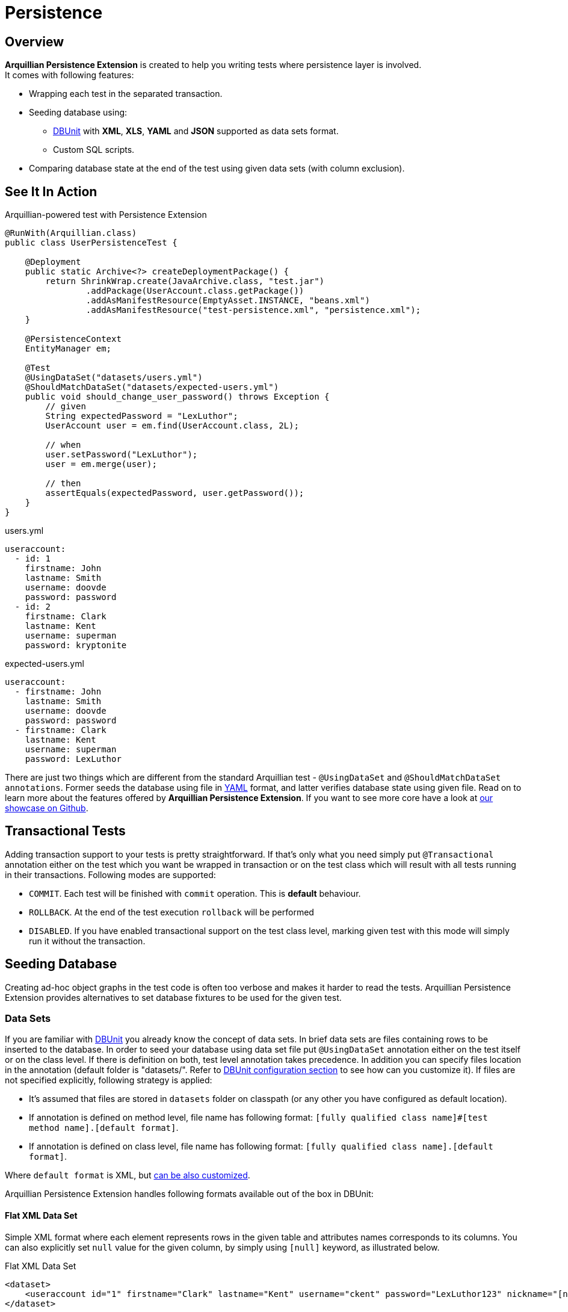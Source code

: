 ifdef::env-github[]
:tip-caption: :bulb:
:note-caption: :information_source:
:important-caption: :heavy_exclamation_mark:
:caution-caption: :fire:
:warning-caption: :warning:
endif::[]

= Persistence
:icons: font

[[overview]]
== Overview

*Arquillian Persistence Extension* is created to help you writing tests
where persistence layer is involved. +
It comes with following features:

* Wrapping each test in the separated transaction.
* Seeding database using:
** http://dbunit.sourceforge.net[DBUnit] with **XML**, **XLS**, *YAML* and
*JSON* supported as data sets format.
** Custom SQL scripts.
* Comparing database state at the end of the test using given data sets
(with column exclusion).

[[see-it-in-action]]
== See It In Action

Arquillian-powered test with Persistence Extension

[source,java]
----
@RunWith(Arquillian.class)
public class UserPersistenceTest {

    @Deployment
    public static Archive<?> createDeploymentPackage() {
        return ShrinkWrap.create(JavaArchive.class, "test.jar")
                .addPackage(UserAccount.class.getPackage())
                .addAsManifestResource(EmptyAsset.INSTANCE, "beans.xml")
                .addAsManifestResource("test-persistence.xml", "persistence.xml");
    }

    @PersistenceContext
    EntityManager em;

    @Test
    @UsingDataSet("datasets/users.yml")
    @ShouldMatchDataSet("datasets/expected-users.yml")
    public void should_change_user_password() throws Exception {
        // given
        String expectedPassword = "LexLuthor";
        UserAccount user = em.find(UserAccount.class, 2L);

        // when
        user.setPassword("LexLuthor");
        user = em.merge(user);

        // then
        assertEquals(expectedPassword, user.getPassword());
    }
}
----

[source,java]
.users.yml
----
useraccount:
  - id: 1
    firstname: John
    lastname: Smith
    username: doovde
    password: password
  - id: 2
    firstname: Clark
    lastname: Kent
    username: superman
    password: kryptonite
----

[source,java]
.expected-users.yml
----
useraccount:
  - firstname: John
    lastname: Smith
    username: doovde
    password: password
  - firstname: Clark
    lastname: Kent
    username: superman
    password: LexLuthor
----

There are just two things which are different from the standard
Arquillian test - `@UsingDataSet` and `@ShouldMatchDataSet annotations`.
Former seeds the database using file in
http://en.wikipedia.org/wiki/YAML[YAML] format, and latter verifies
database state using given file. Read on to learn more about the
features offered by **Arquillian Persistence Extension**. If you want to
see more core have a look at
https://github.com/arquillian/arquillian-showcase/tree/master/jpa-persistence-extension[our
showcase on Github].

[[transactional-tests]]
== Transactional Tests

Adding transaction support to your tests is pretty straightforward. If
that's only what you need simply put `@Transactional` annotation
either on the test which you want be wrapped in transaction or on the
test class which will result with all tests running in their
transactions. Following modes are supported:

* `COMMIT`. Each test will be finished with `commit` operation. This is
*default* behaviour.
* `ROLLBACK`. At the end of the test execution `rollback` will be
performed
* `DISABLED`. If you have enabled transactional support on the test
class level, marking given test with this mode will simply run it
without the transaction.

[[seeding-database]]
== Seeding Database

Creating ad-hoc object graphs in the test code is often too verbose and
makes it harder to read the tests. Arquillian Persistence Extension
provides alternatives to set database fixtures to be used for the given
test.

[[data-sets]]
=== Data Sets

If you are familiar with http://dbunit.sourceforge.net[DBUnit] you already know the
concept of data sets. In brief data sets are files containing rows to be
inserted to the database. In order to seed your database using data set
file put `@UsingDataSet` annotation either on the test itself or on the
class level. If there is definition on both, test level annotation takes
precedence. In addition you can specify files location in the annotation
(default folder is "datasets/". Refer to <<dbunit-specific-settings,
DBUnit configuration section>> to see how can you customize it). If files are
not specified explicitly, following strategy is applied:

* It's assumed that files are stored in `datasets` folder on classpath
(or any other you have configured as default location).
* If annotation is defined on method level, file name has following
format:
`[fully qualified class name]#[test method name].[default format]`.
* If annotation is defined on class level, file name has following
format: `[fully qualified class name].[default format]`.

Where `default format` is XML, but <<dbunit-specific-settings, can be also
customized>>.

Arquillian Persistence Extension handles following formats available out
of the box in DBUnit:

[[flat-xml-data-set]]
==== Flat XML Data Set

Simple XML format where each element represents rows in the given table
and attributes names corresponds to its columns. You can also explicitly
set `null` value for the given column, by simply using `[null]` keyword,
as illustrated below.

Flat XML Data Set

[source,xml]
----
<dataset>
    <useraccount id="1" firstname="Clark" lastname="Kent" username="ckent" password="LexLuthor123" nickname="[null]" />
</dataset>
----

[[excel-spreadsheets]]
==== Excel Spreadsheets

Another format supported out of the box by DBUnit. In order to use it
follow these conventions:

* Each table should have dedicated sheet within the Excel file.
* First row should contain column labels.

Have a look at the
https://github.com/arquillian/arquillian-extension-persistence/blob/master/int-tests/src/test/resources-datasets/datasets/single-user.xls[example].

[[yaml-and-json]]
==== YAML and JSON

In addition to the format supported out of the box by DBUnit, Arquillian
Persistence Extension provides alternative way to describe your data
sets either by using YAML or JSON. Those formats are a bit more readable
for the human (and for machines too!). So instead of hand-crafting XML
or Excel files you can do define your data sets in
http://en.wikipedia.org/wiki/YAML[YAML]:

Data set described in YAML

[source,java]
----
useraccount:
  - id: 1
    firstname: Clark
    lastname: Kent
    username: ckent
    password: LexLuthor123
    nickname: "[null]"
----

or in http://en.wikipedia.org/wiki/JavaScript_Object_Notation[JSON]:

Data set described in JSON

[source,java]
----
{
  "useraccount":
  [
    {
      "id": "1",
      "firstname" : "Clark",
      "lastname" : "Kent",
      "username" : "ckent",
      "password" : "LexLuthor123",
      "nickname" : "[NULL]"
    }
  ]
}
----

[[section]]

[[schema-creation]]
=== Schema Creation

If you want to use custom SQL scripts for schema creation you can
decorate your test using `@CreateSchema` annotation providing list of
scripts you want to execute before test class. They will be executed
only once. By convention such scripts will be first looked in *schema*
folder, but you can also provide full path if you wish.

[[custom-sql-scripts]]
=== Custom SQL Scripts

If you want you can also use seed your database using plain SQL (or
execute any other action directly on the database level). To achieve it
simply put `@ApplyScriptBefore` or `@ApplyScriptAfter` annotation either
directly on your test method or on the test class. Scripts will be
executed before or after test method accordingly. If there is definition
on both, test level annotation takes precedence.

By convention Arquillian Persistence Extension will look for these
scripts in the **scripts** folder (in a Maven project, that's typically
`src/test/resources/scripts` in the source tree), but you can customize
it as you wish - see <<general-settings, configuration
section>> how to do it. You can also specify files location in the
annotation, the same way as you can do with DBUnit data sets. If files
are not specified explicitly, following strategy is applied:

* It's assumed that files are stored in `scripts` folder (or any other
you have configured as default location).
* If annotation is defined on method level, file name has following
format:
`[before|after]-[fully qualified class name]#[test method name].sql`.
* If annotation is defined on class level, file name has following
format: `[before|after]-[fully qualified class name].sql`.

[[verfying-database-content-after-the-test]]
== Verifying Database Content After The Test

Sometimes it might be a bit cumbersome to assert database state directly
from your testing code. Especially when you change quite a lot in the
database tables you might want to validate values directly in the
database. By using DBUnit you can use the same data sets approach. Put
`@ShouldMatchDataSet` annotation either on the test method or your test
class and Arquillian Persistence Extension will use all these files
together to check if database contains entries you are expecting after
test execution. Again, by convention it first looks for the files in
`datasets` folder. If you don't provide file names in the annotation
itself following rules are applied:

* It's assumed that files are stored in `datasets` folder (or any other
you have configured as default location).
* If annotation is defined on method level, file name has following
format
`expected-[fully qualified class name]#[test method name].[default format]`
* If annotation is defined on class level, file name has following
format `expected-[fully qualified class name].[default format].`

Where `default format` is XML, but <<dbunit-specific-settings, can be also
customized>>.

In addition you can also specify which columns should not be used for
comparision. This might be handy if you export large datasets directly
from the database using tools like
http://jailer.sourceforge.net/[Jailer] and you don't want to compare
surrogate keys (database generated ids). You can specify these columns
in the annotation:

[source,java]
----
@ShouldMatchDataSet(value = "expected-users.yml", excludeColumns = { "id", "creationDate"})
----

To determine order of data sets comparison you can use `orderBy`
attribute:

[source,java]
----
@ShouldMatchDataSet(value = "expected-users.yml", orderBy = { "id""})
----

[[data-insert-strategies]]
== Data Insert Strategies

DBUnit, and hence Arquillian Persistence Extension, provides following
strategies for inserting data

[[insert]]
=== INSERT

Performs insert of the data defined in provided data sets. This is the
default strategy.

[[clean_insert]]
=== CLEAN_INSERT

Performs insert of the data defined in provided data sets, after removal
of all data present in the tables (DELETE_ALL invoked by DBUnit before
INSERT).

[[refresh]]
=== REFRESH

During this operation existing rows are updated and new ones are
inserted. Entries already existing in the database which are not defined
in the provided data set are not affected.

[[update]]
=== UPDATE

This strategy updates existing rows using data provided in the datasets.
If dataset contain a row which is not present in the database
(identified by its primary key) then exception is thrown.

Data seeding strategy can be specified globally in `arquillian.xml`.
Please refer to the <<general-settings, configuration
section>> for the details.

[[cleaning-your-data]]
== Cleaning Your Data

[[dbunit-cleanup-modes]]
=== DBUnit Cleanup Modes

Arquillian Persistence Extension comes with great degree of
configuration. In combination with data sets which you use to seed the
database you can also specify when and how you would like your database
to be cleaned. By default your database is entirely erased before each
test. If you want to control this behavior, use `@Cleanup` annotation
for this purpose. You can define it on the test method level or globally
by decorating test class. Following modes are currently supported:

[[strict]]
==== STRICT

Cleans the entire database. This strategy might require turning off
database constraints (e.g. referential integrity).

[[used_rows_only]]
==== USED_ROWS_ONLY

Deletes only those entries which were defined in data sets used for
seeding.

[[used_tables_only]]
==== USED_TABLES_ONLY

Deletes only those tables which were used in data sets.

You can also specify when you would like to invoke the cleanup
procedure. For instance:

[source,java]
----
@Cleanup(phase = TestExecutionPhase.AFTER, strategy = CleanupStrategy.USED_ROWS_ONLY)
----

You can invoke it `BEFORE` or `AFTER` the test. You can also disable
cleanup by using `TestExecutionPhase.NONE`.

[[using-custom-sql-scripts-for-cleanup]]
=== Using Custom SQL Scripts For Cleanup

You can also use custom SQL scripts to clean your database before or
after the test. For this purpose use `@CleanupUsingScript` annotation
and specifies SQL files which have to be executed. If you don't provide
file names in the annotation itself following rules are applied:

* It's assumed that files are stored in `scripts` folder (or any other
you have configured as default location).
* If annotation is defined on method level, file name has following
format `cleanup-[fully qualified class name]#[test method name].sql`
* If annotation is defined on class level, file name has following
format `cleanup-[fully qualified class name].sql`

The same way as with DBUnit cleanup you can also define test phase when
it should take place.

[[other-goodies]]
== Other Goodies

* You can use scriptsToExecuteBeforeTest and
scriptsToExecuteAfterTest scripts to turn off and bring back referential
integrity checks for each tests using single, global definition
externalized from the test class. This way your tests are portable and
you can use different profiles with database specific `arquillian.xml`
configurations transparently.
* You can dump database content for each test execution and use it later
for debugging purposes.

See following section for details how to configure those features.

[[additional-configuration]]
== Additional Configuration

*Arquillian Persistence Extension* can be customized in the similar way
as any other components from Arquillian ecosystem - through
`<extension>` elements defined in `arquillian.xml`. Following sections
describe all possible settings which you can use to tweak the extension
for your environment.

Transaction management is delegated to Transaction Extension as of
1.0.0.Alpha6 version. Therefore if you want to specify JNDI for the
`UserTransaction`, please use following snippet in the `arquillian.xml`:

[source,xml]
----
<extension qualifier="transaction">
    <property name="manager">java:jboss/UserTransaction</property>
</extension>
----

[[general-settings]]
=== General Settings

You can customize *Arquillian Persistence Extension* configuration in
`arquillian.xml` by adding following element:

[source,xml]
----
<extension qualifier="persistence">
    <property name="defaultDataSource">java:app/datasources/mssql_ds</property>
</extension>
----

*List of all available properties*

[cols="1,1,8",options="header"]
|===
|Property Name |Default Value |Description

|`defaultDataSource`
|_none_
|Name of the default data source used to interact with the database
(seeding, comparing etc). Required if not specified by using
`@DataSource` annotation.

|`defaultTransactionMode`
|COMMIT
|Transaction mode for running the tests if not specified explicitly by
using `@Transactional`. Possible values: COMMIT, ROLLBACK or DISABLED.

|`dumpData`
|false
|Enables database state dumping in following phases BEFORE_SEED,
AFTER_SEED, BEFORE_CLEAN, AFTER_CLEAN. Might be handy for debugging.
(Boolean.)

|`dumpDirectory`
|OS-specific tmp directory defined in `java.io.tmpdir`
|Folder where all database dumps will be stored.

|`defaultCleanupPhase`
|AFTER
|Defines default cleanup phase. Possible values: BEFORE, AFTER, NONE. If
not defined on the test method or class level this setting is used.

|`defaultCleanupStrategy`
|STRICT
|Defines strategy of cleaning database content for the test. Possible
values: STRICT, USED_ROWS_ONLY or USED_TABLES_ONLY. If not defined on
the test method or class level this setting is used.

|`defaultDataSeedStrategy`
|INSERT
|Defines strategy of inserting data to the database. Possible values:
INSERT, CLEAN_INSERT, UPDATE or REFRESH.
|===

[[dbunit-specific-settings]]
=== DBUnit Specific Settings

*Arquillian Persistence Extension* provides a way to customize
underlying behaviour of DBUnit
(http://dbunit.sourceforge.net/properties.html[exposed as properties and
features]) and some other customizations.

[source,xml]
----
<extension qualifier="persistence-dbunit">
    <property name="datatypeFactory">org.dbunit.ext.mssql.MsSqlDataTypeFactory</property>
    <property name="useIdentityInsert">true</property>
    <property name="excludePoi">true</property>
</extension>
----

*List of all available properties*

[cols="1,1,8",options="header"]
|===
|Property Name |Default Value |Description

|`defaultDataSetLocation`
|"datasets/"
|Folder where all datasets are located.

|`defaultDataSetFormat`
|XML
|Default format of data sets when file name is inferred from test method
name, when file is not specified in `@UsingDataSet` or
`@ShouldMatchDataSet`. Other supported formats are EXCEL, YAML and JSON.

|`excludePoi`
|false
|Excludes Apache POI from packaging process, which results in slimier
deployment. If you are not using Excel datasets you can safely turn it
off.

|`batchedStatements`
|false
|Enable or disable usage of JDBC batched statement by DBUnit.

|`caseSensitiveTableNames`
|false
|Enable or disable case sensitive table names. If enabled, DBUnit handles
all table names in a case sensitive way.

|`qualifiedTableNames`
|false
|Enable or disable multiple schemas support. If enabled, DBUnit access
tables with names fully qualified by schema using this format:
SCHEMA.TABLE.

|`datatypeWarning`
|true
|Enable or disable the warning message displayed when DBUnit encounter an
unsupported data type.

|`skipOracleRecycleBinTables`
|false
|Enable or disable the processing of oracle recycle bin tables (tables
starting with BIN$). Oracle 10g recycle bin tables may break DBUnit's
assumption of tables name uniqueness within a schema since these table
are case sensitive. Enable this feature for Oracle 10g databases until
the bug in the oracle driver is fixed, which incorrectly reports this
system tables to DVUnit.

|`escapePattern`
|_none_
|Allows schema, table and column names escaping. The property value is an
escape pattern where the ? is replaced by the name. For example, the
pattern "
[?]
" is expanded as "
[MY_TABLE]
" for a table named "MY_TABLE". The most common escape pattern is
"\"?\"" which surrounds the table name with quotes (for the above
example it would result in "\"MY_TABLE\""). As a fallback if no
questionmark is in the given string and its length is one it is used to
surround the table name on the left and right side. For example the
escape pattern "\"" will have the same effect as the escape pattern
"\"?\"".

|`tableType`
|_none_
|Used to configure the list of table types recognized by DBUnit.

|`datatypeFactory`
|`org.dbunit.dataset.
datatype.
DefaultDataTypeFactory`
|Used to configure the DataType factory. You can replace the default
factory to add support for non-standard database vendor data types.
Provided class must implement
`org.dbunit.dataset.datatype.IDataTypeFactory`.

|`statementFactory`
|`org.dbunit.database.
statement.
PreparedStatementFactory`
|Used to configure the statement factory. Provided class must implement
`org.dbunit.database.statement.IStatementFactory`.

|`resultSetTableFactory`
|`org.dbunit.database.
IResultSetTableFactory`
|Used to configure the ResultSet table factory. Provided class must
implement `org.dbunit.database.CachedResultSetTableFactory`.

|`primaryKeyFilter`
|_none_
|Use to override primary keys detection. Provided class must implement
`org.dbunit.dataset.filter.IColumnFilter`.

|`identityColumnFilter`
|_none_
|Use to override IDENTITY column detection (MS SQL specific solution).
Provided class must implement `org.dbunit.dataset.filter.IColumnFilter`.

|`batchSize`
|100
|Size of the batch updates.

|`fetchSize`
|100
|The statement fetch size for loading data into a result set table.

|`metadataHandler`
|`org.dbunit.database.
DefaultMetadataHandler`
|Used to configure the handler used to control database metadata related
methods. Provided class must implement
`org.dbunit.database.IMetadataHandler`

For MySQL users...

If you are using MySQL, you must use
`org.dbunit.ext.mysql.MySqlMetadataHandler` or you will get the "No
columns found" error. See http://sourceforge.net/p/dbunit/bugs/226/.

|`useIdentityInsert`
|false
|Disables MS SQL Server automatic identifier generation for the execution
of inserts. For usage with Microsoft driver you should append your JDBC
connection with "SelectMethod=cursor".

|`excludeTablesFromCleanup`
|_empty_
|List of tables to be excluded from cleanup procedure. +
    * Especially handy for sequence tables which are most likely to be
cleared +
    * when using STRICT cleanup strategy. +
Comma separated list of table names to be excluded from cleanup
procedure. Especially handy for sequence tables which are otherwise
cleared when using STRICT cleanup strategy.

|`schema`
|_empty_
|Database schema name to be used by DBUnit
|===

[[sql-scripts-customization]]
=== SQL Scripts Customization

*Arquillian Persistence Extension* allows you to customize the way how
SQL scripts are handled.

[source,xml]
----
<extension qualifier="persistence-script">
    <property name="sqlStatementDelimiter">GO</property>
</extension>
----

*List of all available properties*

[cols="1,1,8",options="header"]
|===
|Property name |Default value |Description

|`defaultSqlScriptLocation`
|"scripts/"
|Folder where all custom SQL scripts are located.

|`scriptsToExecuteBeforeTest`
|_none_
|Ad-hoc scripts or file locations to be used before every test. Might be
handy for turning off integrity checks.

|`scriptsToExecuteAfterTest`
|_none_
|Ad-hoc scripts or file locations to be used after every test. Could be
used to revert operations applied by scriptsToExecuteBeforeTest.

|`defaultCleanupUsingScriptPhase`
|AFTER
|Defines default cleanup phase for custom SQL scripts.

|`sqlStatementDelimiter`
|;
|Defines char sequence indicating end of SQL statement
|===

[[maven-setup]]
== Maven Setup

You'll first need to setup Arquillian in your project. You can find
instructions in the
http://arquillian.org/guides/getting_started/#add_the_arquillian_apis[Getting
Started guide]. You'll also need to add an Arquillian container adapter
for a container which provides JPA. Any Java EE 6 server will do, such
as JBoss AS 7 or GlassFish 3.1. Adding the required container adapter to
your project is also covered in the
http://arquillian.org/guides/getting_started/#add_more_containers[Getting
Started guide].

The only extra dependency you need is the Arquillian Persistence
Extension implementation, `arquillian-persistence-dbunit`
(former `arquillian-persistence-impl`), as shown in the snippet below.

Maven dependency for Arquillian Persistence Extension

[source,xml]
----
<dependency>
    <groupId>org.jboss.arquillian.extension</groupId>
    <artifactId>arquillian-persistence-dbunit</artifactId>
    <version>${version.arquillian.persistence}</version>
    <scope>test</scope>
</dependency>
----
